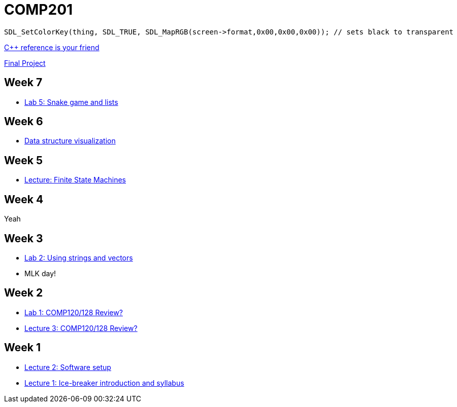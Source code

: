 = COMP201

----
SDL_SetColorKey(thing, SDL_TRUE, SDL_MapRGB(screen->format,0x00,0x00,0x00)); // sets black to transparent
----

http://en.cppreference.com/w/[C++ reference is your friend]

https://github.com/lawrancej/COMP201-2014/blob/master/final-project.adoc[Final Project]

== Week 7

* https://github.com/lawrancej/COMP201-2014/blob/master/labs/lab5.adoc[Lab 5: Snake game and lists]

== Week 6

* http://www.cs.usfca.edu/~galles/visualization/Algorithms.html[Data structure visualization]

== Week 5

* https://github.com/lawrancej/COMP201-2014/blob/master/lectures/finite-state-machines.adoc[Lecture: Finite State Machines]

== Week 4

Yeah

== Week 3

* https://github.com/lawrancej/COMP201-2014/blob/master/labs/lab2.adoc[Lab 2: Using strings and vectors]
* MLK day!

== Week 2

* https://github.com/lawrancej/COMP201-2014/blob/master/labs/lab1.adoc[Lab 1: COMP120/128 Review?]

* https://github.com/lawrancej/COMP201-2014/blob/master/lectures/lecture3.adoc[Lecture 3: COMP120/128 Review?]

== Week 1

* https://github.com/lawrancej/COMP201-2014/blob/master/lectures/lecture2.adoc[Lecture 2: Software setup]
* https://github.com/lawrancej/COMP201-2014/blob/master/lectures/lecture1.adoc[Lecture 1: Ice-breaker introduction and syllabus]
